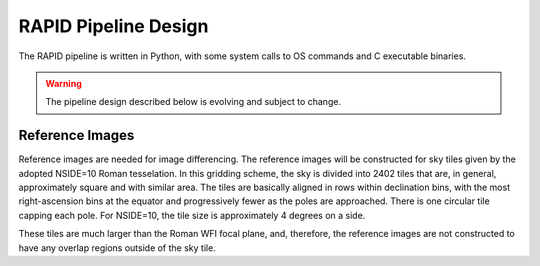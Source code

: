 RAPID Pipeline Design
####################################################

The RAPID pipeline is written in Python, with some system calls to OS commands and C executable binaries.

.. warning::
    The pipeline design described below is evolving and subject to change.

Reference Images
*************************************

Reference images are needed for image differencing.
The reference images will be constructed for sky tiles given by the adopted NSIDE=10 Roman tesselation.
In this gridding scheme, the sky is divided into 2402 tiles that are, in general,
approximately square and with similar area.
The tiles are basically aligned in rows within declination bins, with the most right-ascension
bins at the equator and progressively fewer as
the poles are approached.  There is one circular tile capping each pole.
For NSIDE=10, the tile size is approximately 4 degrees on a side.

These tiles are much larger than the Roman WFI focal plane, and, therefore, the reference images are
not constructed to have any overlap regions outside of the sky tile.
